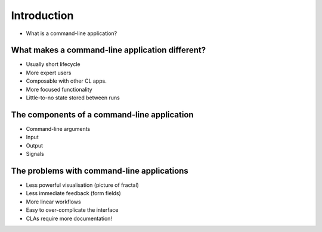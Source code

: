 Introduction
============

* What is a command-line application?

What makes a command-line application different?
------------------------------------------------

* Usually short lifecycle
* More expert users
* Composable with other CL apps.

* More focused functionality
* Little-to-no state stored between runs

The components of a command-line application
--------------------------------------------

* Command-line arguments
* Input
* Output
* Signals

The problems with command-line applications
-------------------------------------------

* Less powerful visualisation (picture of fractal)
* Less immediate feedback (form fields)
* More linear workflows
* Easy to over-complicate the interface
* CLAs require more documentation!
